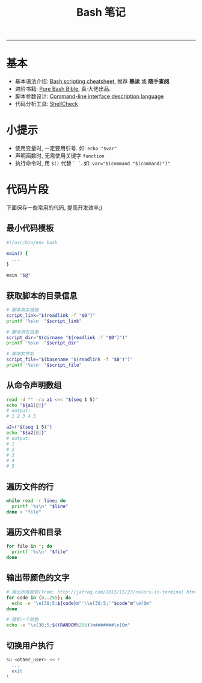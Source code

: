 #+TITLE: Bash 笔记
#+LANGUAGE: en
#+OPTIONS: H:3 num:nil toc:t \n:nil @:t ::t |:t ^:nil -:t f:nil *:t TeX:nil LaTeX:nil skip:nil d:nil tags:not-in-toc

-----

* 基本
  - 基本语法介绍: [[https://devhints.io/bash][Bash scripting cheatsheet]], 推荐 *熟读* 或 *随手查阅*.
  - 进阶书籍: [[https://github.com/dylanaraps/pure-bash-bible][Pure Bash Bible]], 真·大佬出品.
  - 脚本参数设计: [[http://docopt.org/][Command-line interface description language]]
  - 代码分析工具: [[https://github.com/koalaman/shellcheck][ShellCheck]]

* 小提示
  - 使用变量时, 一定要用引号. 如: ~echo "$var"~
  - 声明函数时, 无需使用关键字 ~function~
  - 执行命令时, 用 ~$()~ 代替 ~` `~. 如: ~var="$(command "$(command)")"~

* 代码片段
  下面保存一些常用的代码, 提高开发效率;)

** 最小代码模板
   #+BEGIN_SRC sh
#!/usr/bin/env bash

main() {
  ...
}

main "$@"
   #+END_SRC

** 获取脚本的目录信息
   #+BEGIN_SRC sh
# 脚本真实链接
script_link="$(readlink -f "$0")"
printf '%s\n' "$script_link"

# 脚本所在目录
script_dir="$(dirname "$(readlink -f "$0")")"
printf '%s\n' "$script_dir"

# 脚本文件名
script_file="$(basename "$(readlink -f "$0")")"
printf '%s\n' "$script_file"
   #+END_SRC

** 从命令声明数组
   #+BEGIN_SRC sh
read -d "" -ra a1 <<< "$(seq 1 5)"
echo "${a1[@]}"
# output:
# 1 2 3 4 5

a2=("$(seq 1 5)")
echo "${a2[@]}"
# output:
# 1
# 2
# 3
# 4
# 5
   #+END_SRC

** 遍历文件的行
   #+BEGIN_SRC sh
while read -r line; do
  printf '%s\n' "$line"
done < "file"
   #+END_SRC

** 遍历文件和目录
   #+BEGIN_SRC sh
for file in *; do
  printf '%s\n' "$file"
done
   #+END_SRC

** 输出带颜色的文字
#+BEGIN_SRC sh
# 输出所有颜色(from: http://jafrog.com/2013/11/23/colors-in-terminal.html)
for code in {0..255}; do
  echo -e "\e[38;5;${code}m"'\\e[38;5;'"$code"m"\e[0m"
done

# 随机一个颜色
echo -e "\e[38;5;$((RANDOM%256))m#######\e[0m"
#+END_SRC

** 切换用户执行
#+BEGIN_SRC sh
su <other_user> << !
  ...
  exit
!
#+END_SRC
